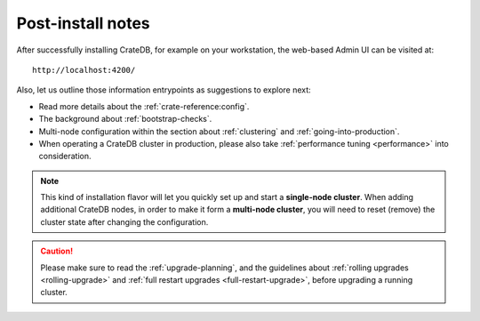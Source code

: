 Post-install notes
==================

After successfully installing CrateDB, for example on your workstation, the web-based
Admin UI can be visited at::

    http://localhost:4200/

.. SEEALSO::

   If you are new to CrateDB, you may want to follow up by :ref:`taking the guided tour <use>`.

Also, let us outline those information entrypoints as suggestions to explore next:

* Read more details about the :ref:`crate-reference:config`.
* The background about :ref:`bootstrap-checks`.
* Multi-node configuration within the section about :ref:`clustering`
  and :ref:`going-into-production`.
* When operating a CrateDB cluster in production, please also take
  :ref:`performance tuning <performance>` into consideration.

.. NOTE::

    This kind of installation flavor will let you quickly set up and start a
    **single-node cluster**. When adding additional CrateDB nodes, in order to
    make it form a **multi-node cluster**, you will need to reset (remove) the
    cluster state after changing the configuration.

.. CAUTION::

    Please make sure to read the :ref:`upgrade-planning`, and the guidelines about :ref:`rolling
    upgrades <rolling-upgrade>` and :ref:`full restart upgrades <full-restart-upgrade>`,
    before upgrading a running cluster.
